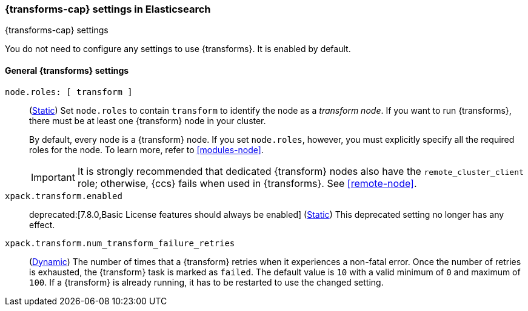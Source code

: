 
[role="xpack"]
[[transform-settings]]
=== {transforms-cap}  settings in Elasticsearch
[subs="attributes"]
++++
<titleabbrev>{transforms-cap} settings</titleabbrev>
++++

You do not need to configure any settings to use {transforms}. It is enabled by
default.

[discrete]
[[general-transform-settings]]
==== General {transforms} settings

`node.roles: [ transform ]`::
(<<static-cluster-setting,Static>>) Set `node.roles` to contain `transform` to
identify the node as a _transform node_. If you want to run {transforms}, there 
must be at least one {transform} node in your cluster.
+
By default, every node is a {transform} node. If you set `node.roles`, however,
you must explicitly specify all the required roles for the node. To learn more, 
refer to <<modules-node>>.
+ 
IMPORTANT: It is strongly recommended that dedicated {transform} nodes also have 
the `remote_cluster_client` role; otherwise, {ccs} fails when used in 
{transforms}. See <<remote-node>>.

`xpack.transform.enabled`::
deprecated:[7.8.0,Basic License features should always be enabled]
(<<static-cluster-setting,Static>>) This deprecated setting no longer has any
effect.

`xpack.transform.num_transform_failure_retries`::
(<<cluster-update-settings,Dynamic>>) The number of times that a {transform}
retries when it experiences a non-fatal error. Once the number of retries is
exhausted, the {transform} task is marked as `failed`. The default value is `10`
with a valid minimum of `0` and maximum of `100`. If a {transform} is already
running, it has to be restarted to use the changed setting.
